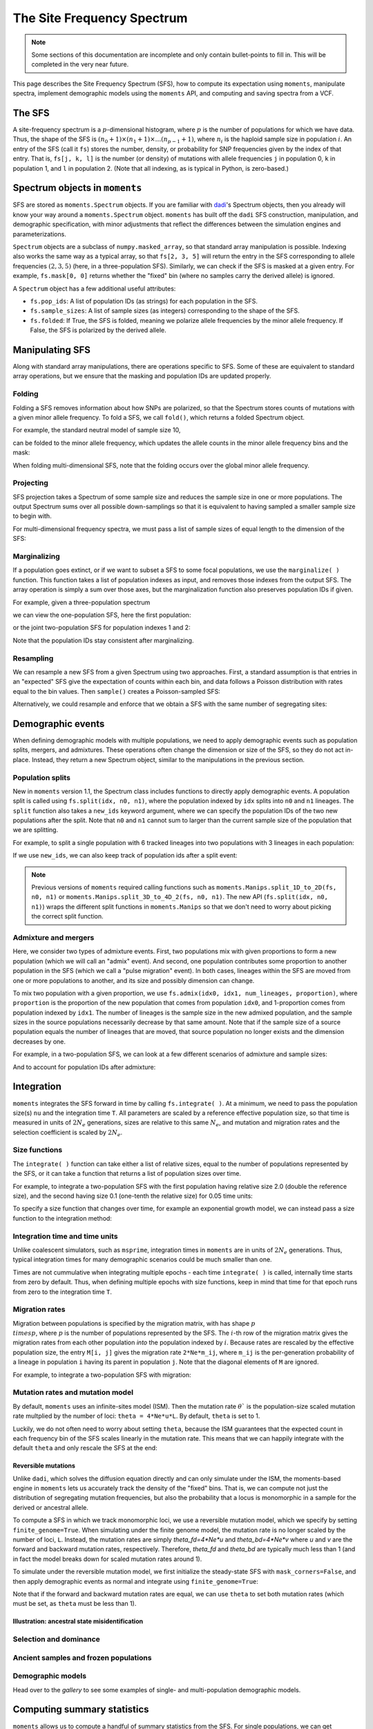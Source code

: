 ===========================
The Site Frequency Spectrum
===========================

.. note::
   Some sections of this documentation are incomplete and only contain
   bullet-points to fill in. This will be completed in the very near
   future.

This page describes the Site Frequency Spectrum (SFS), how to compute
its expectation using ``moments``, manipulate spectra, implement demographic
models using the ``moments`` API, and computing and saving spectra from
a VCF.

*******
The SFS
*******

A site-frequency spectrum is a :math:`p`-dimensional histogram, where :math:`p`
is the number of populations for which we have data. Thus, the shape of the SFS
is :math:`(n_0+1) \times (n_1+1) \times \ldots (n_{p-1}+1)`, where :math:`n_i`
is the haploid sample size in population :math:`i`. An entry of the SFS
(call it ``fs``) stores the number, density, or probability for SNP frequencies
given by the index of that entry. That is, ``fs[j, k, l]`` is the number
(or density) of mutations with allele frequencies ``j`` in population 0, ``k``
in population 1, and ``l`` in population 2. (Note that all indexing, as is
typical in Python, is zero-based.)

*******************************
Spectrum objects in ``moments``
*******************************

SFS are stored as ``moments.Spectrum`` objects. If you are familiar with
`dadi <https://bitbucket.org/ryangutenkunst/dadi.git>`_'s Spectrum objects,
then you already will know your way around a ``moments.Spectrum`` object.
``moments`` has built off the ``dadi`` SFS construction, manipulation,
and demographic specification, with minor adjustments that reflect the
differences between the simulation engines and parameterizations.

``Spectrum`` objects are a subclass of ``numpy.masked_array``, so that standard
array manipulation is possible. Indexing also works the same way as a typical
array, so that ``fs[2, 3, 5]`` will return the entry in the SFS corresponding
to allele frequencies :math:`(2, 3, 5)` (here, in a three-population SFS).
Similarly, we can check if the SFS is masked at a given entry. For example,
``fs.mask[0, 0]`` returns whether the "fixed" bin (where no samples carry
the derived allele) is ignored.

A ``Spectrum`` object has a few additional useful attributes:

- ``fs.pop_ids``: A list of population IDs (as strings) for each population
  in the SFS.
- ``fs.sample_sizes``: A list of sample sizes (as integers) corresponding to
  the shape of the SFS.
- ``fs.folded``: If True, the SFS is folded, meaning we polarize
  allele frequencies by the minor allele frequency. If False, the SFS is
  polarized by the derived allele.

****************
Manipulating SFS
****************

Along with standard array manipulations, there are operations specific to SFS.
Some of these are equivalent to standard array operations, but we ensure that
the masking and population IDs are updated properly.

Folding
=======

Folding a SFS removes information about how SNPs are polarized, so that the
Spectrum stores counts of mutations with a given minor allele frequency. To
fold a SFS, we call ``fold()``, which returns a folded Spectrum object.

.. jupyter-execute::
    :hide-code:

    import moments
    import numpy as np

For example, the standard neutral model of sample size 10,

.. jupyter-execute::
    
    fs = moments.Demographics1D.snm([10])
    fs

can be folded to the minor allele frequency, which updates the allele counts
in the minor allele frequency bins and the mask:

.. jupyter-execute::

    fs_folded = fs.fold()
    fs_folded

When folding multi-dimensional SFS, note that the folding occurs over the global
minor allele frequency.

Projecting
==========

SFS projection takes a Spectrum of some sample size and reduces the sample size
in one or more populations. The output Spectrum sums over all possible
down-samplings so that it is equivalent to having sampled a smaller sample size
to begin with.

.. jupyter-execute::
    
    fs_proj = fs.project([6])
    fs_proj

For multi-dimensional frequency spectra, we must pass a list of sample sizes
of equal length to the dimension of the SFS:

.. jupyter-execute::
    
    fs = moments.Spectrum(np.random.rand(121).reshape((11, 11)))
    fs_proj = fs.project([6, 4])
    fs_proj

Marginalizing
=============

If a population goes extinct, or if we want to subset a SFS to some focal
populations, we use the ``marginalize( )`` function. This function takes
a list of population indexes as input, and removes those indexes from the
output SFS. The array operation is simply a sum over those axes, but the
marginalization function also preserves population IDs if given.

For example, given a three-population spectrum

.. jupyter-execute::

    fs = moments.Spectrum(np.ones((5, 5, 5)))
    fs.pop_ids = ["A", "B", "C"]
    fs

we can view the one-population SFS, here the first population:

.. jupyter-execute::

    fs_marg = fs.marginalize([1, 2])
    fs_marg

or the joint two-population SFS for population indexes 1 and 2:

.. jupyter-execute::

    fs_marg = fs.marginalize([0])
    fs_marg

Note that the population IDs stay consistent after marginalizing.

Resampling
==========

We can resample a new SFS from a given Spectrum using two approaches. First,
a standard assumption is that entries in an "expected" SFS give the expectation
of counts within each bin, and data follows a Poisson distribution with rates
equal to the bin values. Then ``sample()`` creates a Poisson-sampled SFS:

.. jupyter-execute::

    fs = moments.Demographics1D.snm([10]) * 1000
    fs_pois = fs.sample()
    fs_pois

Alternatively, we could resample and enforce that we obtain a SFS with the
same number of segregating sites:

.. jupyter-execute::

    fs_fixed = fs.fixed_size_sample(np.rint(fs.S()))
    print(f"number of sites in input:", f"{fs.S():.2f}")
    print(f"number of sites in resampled SFS:", fs_fixed.S())
    fs_fixed

******************
Demographic events
******************

When defining demographic models with multiple populations, we need to apply
demographic events such as population splits, mergers, and admixtures. These
operations often change the dimension or size of the SFS, so they do not
act in-place. Instead, they return a new Spectrum object, similar to the
manipulations in the previous section.

Population splits
=================

New in ``moments`` version 1.1, the Spectrum class includes functions to
directly apply demographic events. A population split is called using
``fs.split(idx, n0, n1)``, where the population indexed by ``idx`` splits
into ``n0`` and ``n1`` lineages. The ``split`` function also takes a
``new_ids`` keyword argument, where we can specify the population IDs of
the two new populations after the split. Note that ``n0`` and ``n1`` cannot
sum to larger than the current sample size of the population that we are
splitting.

For example, to split a single population with 6 tracked lineages into
two populations with 3 lineages in each population:

.. jupyter-execute::

    fs = moments.Demographics1D.snm([6])
    fs_split = fs.split(0, 3, 3)
    fs_split

If we use ``new_ids``, we can also keep track of population ids after
a split event:

.. jupyter-execute::

    fs = moments.Demographics2D.snm([6, 2])
    fs.pop_ids = ["A", "B"]
    fs

.. jupyter-execute::

    fs_split = fs.split(0, 4, 2, new_ids=["C", "D"])
    fs_split

.. note::
    Previous versions of ``moments`` required calling functions such as
    ``moments.Manips.split_1D_to_2D(fs, n0, n1)`` or
    ``moments.Manips.split_3D_to_4D_2(fs, n0, n1)``.
    The new API (``fs.split(idx, n0, n1)``) wraps the different split functions
    in ``moments.Manips`` so that we don't need to worry about picking the
    correct split function.

Admixture and mergers
=====================

Here, we consider two types of admixture events. First, two populations mix
with given proportions to form a new population (which we will call an
"admix" event). And second, one population contributes some proportion to
another population in the SFS (which we call a "pulse migration" event).
In both cases, lineages within the SFS are moved from one or more populations
to another, and its size and possibly dimension can change.

To mix two population with a given proportion, we use
``fs.admix(idx0, idx1, num_lineages, proportion)``, where ``proportion`` is the
proportion of the new population that comes from population ``idx0``, and 1-proportion
comes from population indexed by ``idx1``. The number of lineages is the sample
size in the new admixed population, and the sample sizes in the source populations
necessarily decrease by that same amount. Note that if the sample size of a source
population equals the number of lineages that are moved, that source population
no longer exists and the dimension decreases by one.

For example, in a two-population SFS, we can look at a few different scenarios of
admixture and sample sizes:

.. jupyter-execute::

    fs = moments.Spectrum(np.ones((11, 11)))
    print("original SFS has sample size", fs.sample_sizes)
    fs_admix = fs.admix(0, 1, 10, 0.25)
    print("admix SFS has size", fs_admix.sample_sizes, "after moving 10 lineages")
    fs_admix2 = fs.admix(0, 1, 5, 0.5)
    print("second admix SFS has size", fs_admix2.sample_sizes, "after moving 5 lineages")

And to account for population IDs after admixture:

.. jupyter-execute::

    fs = moments.Spectrum(np.ones((9, 7)))
    fs.pop_ids = ["A", "B"]
    print("original SFS has size", fs.sample_sizes, "and pop ids", fs.pop_ids)
    fs_admix = fs.admix(0, 1, 4, 0.25, new_id="C")
    print("admix SFS has size", fs_admix.sample_sizes, "and pop ids", fs_admix.pop_ids,
        "after moving 4 lineages into new population C")

***********
Integration
***********

``moments`` integrates the SFS forward in time by calling ``fs.integrate( )``. At a
minimum, we need to pass the population size(s) ``nu`` and the integration time
``T``. All parameters are scaled by a reference effective population size, so that
time is measured in units of :math:`2N_e` generations, sizes are relative to this
same :math:`N_e`, and mutation and migration rates and the selection coefficient is
scaled by :math:`2N_e`.

Size functions
==============

The ``integrate( )`` function can take either a list of relative sizes, equal to the
number of populations represented by the SFS, or it can take a function that returns
a list of population sizes over time.

For example, to integrate a two-population SFS with the first population having relative
size 2.0 (double the reference size), and the second having size 0.1 (one-tenth the
relative size) for 0.05 time units:

.. jupyter-execute::

    fs = moments.Demographics2D.snm([10, 10])
    fs.integrate([2.0, 0.1], 0.05)

To specify a size function that changes over time, for example an exponential growth
model, we can instead pass a size function to the integration method:

.. jupyter-execute::
    
    fs = moments.Demographics1D.snm([10])
    nu0 = 0.5
    nuF = 2.0
    T = 0.2
    nu_func = lambda t: [nu0 * np.exp(np.log(nuF / nu0) * t / T)]
    print("size at start of epoch:", nu_func(0))
    print("size at end of epoch:", nu_func(T))
    fs.integrate(nu_func, T)

Integration time and time units
===============================

Unlike coalescent simulators, such as ``msprime``, integration times in ``moments``
are in units of :math:`2N_e` generations. Thus, typical integration times for many
demographic scenarios could be much smaller than one.

Times are not cummulative when integrating multiple epochs - each time ``integrate( )``
is called, internally time starts from zero by default. Thus, when defining multiple
epochs with size functions, keep in mind that time for that epoch runs from zero to the
integration time ``T``.

Migration rates
===============

Migration between populations is specified by the migration matrix, with has shape
:math:`p \\times p`, where :math:`p` is the number of populations represented by the
SFS. The :math:`i`-th row of the migration matrix gives the migration rates from
each other population *into* the population indexed by :math:`i`. Because rates are
rescaled by the effective population size, the entry ``M[i, j]`` gives the migration
rate ``2*Ne*m_ij``, where ``m_ij`` is the per-generation probability of a lineage
in population ``i`` having its parent in population ``j``. Note that the diagonal
elements of ``M`` are ignored.

For example, to integrate a two-population SFS with migration:

.. jupyter-execute::

    fs = moments.Demographics2D.snm([10, 10])
    M = np.array([
        [0, 2.0],
        [0.75, 0]
    ])
    fs.integrate([2, 3], 0.05, m=M)

Mutation rates and mutation model
=================================

By default, ``moments`` uses an infinite-sites model (ISM). Then the mutation rate
:math:`\theta`` is the population-size scaled mutation rate multplied by the number
of loci: ``theta = 4*Ne*u*L``. By default, ``theta`` is set to 1.

Luckily, we do not often need to worry about setting ``theta``, because the ISM
guarantees that the expected count in each frequency bin of the SFS scales linearly
in the mutation rate. This means that we can happily integrate with the default
``theta`` and only rescale the SFS at the end:

.. jupyter-execute::

    theta = 100
    fs_theta = moments.LinearSystem_1D.steady_state_1D(20) * 100
    fs_theta = moments.Spectrum(fs_theta)
    fs_theta.integrate([2.0], 0.1, theta=theta)

    fs = moments.Demographics1D.two_epoch((2.0, 0.1), [20]) # default theta = 1
    fs = theta * fs

    print(fs_theta.S())
    print(fs.S())

Reversible mutations
--------------------

Unlike ``dadi``, which solves the diffusion equation directly and can only
simulate under the ISM, the moments-based engine in ``moments`` lets us
accurately track the density of the "fixed" bins. That is, we can compute
not just the distribution of segregating mutation frequencies, but also the
probability that a locus is monomorphic in a sample for the derived or
ancestral allele.

To compute a SFS in which we track monomorphic loci, we use a reversible mutation
model, which we specify by setting ``finite_genome=True``. When simulating under
the finite genome model, the mutation rate is no longer scaled by the number of
loci, ``L``. Instead, the mutation rates are simply `theta_fd=4*Ne*u` and
`theta_bd=4*Ne*v` where `u` and `v` are the forward and backward mutation rates,
respectively. Therefore, `theta_fd` and `theta_bd` are typically much less than
1 (and in fact the model breaks down for scaled mutation rates around 1).

To simulate under the reversible mutation model, we first initialize the
steady-state SFS with ``mask_corners=False``, and then apply demographic events
as normal and integrate using ``finite_genome=True``:

.. jupyter-execute::

    theta_fd = 0.0005 # 4*Ne*u, with Ne = 1e4 and u = 1.25e-8
    theta_bd = 0.001 # the backward mutation rate is double the forward rate
    fs = moments.LinearSystem_1D.steady_state_1D_reversible(
        20, theta_fd=theta_fd, theta_bd=theta_bd) # sample size = 20
    fs = moments.Spectrum(fs, mask_corners=False)

    fs.integrate(
        [5.0], 0.2, finite_genome=True, theta_fd=theta_fd, theta_bd=theta_bd)

Note that if the forward and backward mutation rates are equal, we can use ``theta``
to set both mutation rates (which must be set, as ``theta`` must be less than 1).

Illustration: ancestral state misidentification
-----------------------------------------------

Selection and dominance
=======================

Ancient samples and frozen populations
======================================

Demographic models
==================

Head over to the *gallery* to see some examples of single- and multi-population
demographic models.

****************************
Computing summary statistics
****************************

``moments`` allows us to compute a handful of summary statistics from the SFS.
For single populations, we can get Watterson's :math:`\theta`, the diversity
:math:`\pi`, or Tajima's :math:`D` directly from the SFS:

.. jupyter-execute::

    fs = moments.Demographics1D.two_epoch((3.0, 0.2), [20])
    print("Watterson's theta:", fs.Watterson_theta())
    print("Diversity:", fs.pi())
    snm = moments.Demographics1D.snm([20])
    print("Tajima's D at steady state:", snm.Tajima_D())
    print("Tajima's D after expansion:", fs.Tajima_D())

For multi-population spectra, we can also compute FST using Weir and Cokerham's
(1984) method, which generalizes to any number of populations greater than one:

.. jupyter-execute::

    fs = moments.Demographics2D.snm([10, 10])
    print("FST immediately after split:", fs.Fst())
    fs.integrate([1, 1], 0.05)
    print("FST after isolation of 0.05*2*Ne gens:", fs.Fst())
    fs.integrate([1, 1], 0.05)
    print("FST after isolation of 0.1*2*Ne gens:", fs.Fst())

Note that FST is sensitive to sample sizes: smaller sample sizes artificially
inflate the "true" divergence.

.. jupyter-execute::

    print("10 samples each:", moments.Demographics2D.snm([10, 10]).Fst())
    print("100 samples each:", moments.Demographics2D.snm([100, 100]).Fst())

********************
Compute SFS from VCF
********************

``moments`` supports computing a SFS from files in VCF format, given a
population information file. This takes two steps. We first parse the VCF
using and we then pass that data dictionary to the Spectrum class:

.. code-block:: python

    data_dict = moments.Misc.make_data_dict_vcf(vcf_filename, popinfo_filename)
    fs = moments.Spectrum.from_data_dict(data_dict)
